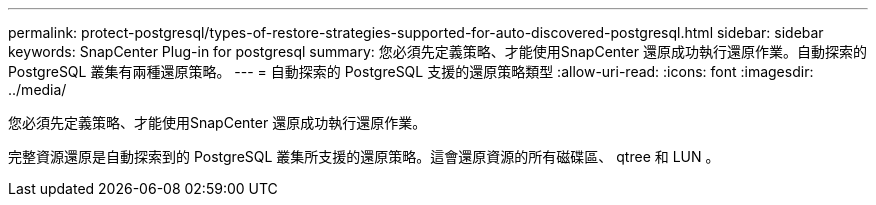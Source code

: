 ---
permalink: protect-postgresql/types-of-restore-strategies-supported-for-auto-discovered-postgresql.html 
sidebar: sidebar 
keywords: SnapCenter Plug-in for postgresql 
summary: 您必須先定義策略、才能使用SnapCenter 還原成功執行還原作業。自動探索的 PostgreSQL 叢集有兩種還原策略。 
---
= 自動探索的 PostgreSQL 支援的還原策略類型
:allow-uri-read: 
:icons: font
:imagesdir: ../media/


[role="lead"]
您必須先定義策略、才能使用SnapCenter 還原成功執行還原作業。

完整資源還原是自動探索到的 PostgreSQL 叢集所支援的還原策略。這會還原資源的所有磁碟區、 qtree 和 LUN 。
